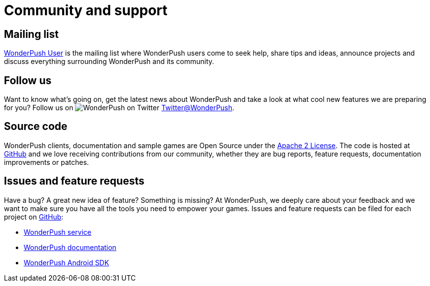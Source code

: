 [[community-and-support]]
[role="chunk-page chunk-toc"]
= Community and support

[partintro]
--
--

[[community-and-support-mailing-list]]
== Mailing list

https://groups.google.com/forum/#!forum/wonderpush[WonderPush User]
is the mailing list where WonderPush users come to seek help, share
tips and ideas, announce projects and discuss everything surrounding
WonderPush and its community.

[[community-and-support-follow-us]]
== Follow us

Want to know what's going on, get the latest news about WonderPush and
take a look at what cool new features we are preparing for you? Follow us
on image:twitter_20.png["WonderPush on Twitter"] https://www.twitter.com/WonderPush[Twitter@WonderPush].


[[community-and-support-source-code]]
== Source code

WonderPush clients, documentation and sample games are Open Source under
the http://www.apache.org/licenses/LICENSE-2.0.html[Apache 2 License].
The code is hosted at https://github.com/wonderpush[GitHub] and we love
receiving contributions from our community, whether they are bug
reports, feature requests, documentation improvements or patches.

[[community-and-support-issues-and-feature-requests]]
== Issues and feature requests

Have a bug? A great new idea of feature? Something is missing? At
WonderPush, we deeply care about your feedback and we want to make sure
you have all the tools you need to empower your games. Issues and
feature requests can be filed for each project on
https://github.com/wonderpush[GitHub]:

* https://github.com/wonderpush/wonderpush[WonderPush service]
* https://github.com/wonderpush/wonderpush-documentation[WonderPush documentation]
* https://github.com/wonderpush/wonderpush-android-sdk[WonderPush Android SDK]
